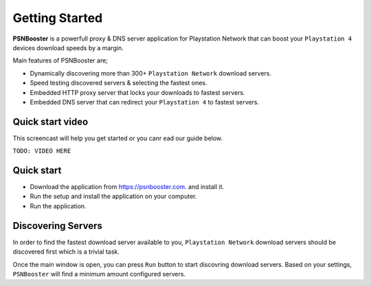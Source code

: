 .. _getting-started:

Getting Started
===============

**PSNBooster** is a powerfull proxy & DNS server application for Playstation Network that
can boost your ``Playstation 4`` devices download speeds by a margin.

Main features of PSNBooster are;

- Dynamically discovering more than 300+ ``Playstation Network`` download servers.
- Speed testing discovered servers & selecting the fastest ones.
- Embedded HTTP proxy server that locks your downloads to fastest servers.
- Embedded DNS server that can redirect your ``Playstation 4`` to fastest servers.

Quick start video
-----------------

This screencast will help you get started or you canr ead our guide below.

``TODO: VIDEO HERE``

Quick start
-----------

- Download the application from `https://psnbooster.com. <https://psnbooster.com/>`_ and install it.
- Run the setup and install the application on your computer.
- Run the application.

.. image:: images/getting-started/initial-screen.png

Discovering Servers
------------------------------------------------

In order to find the fastest download server available to you, ``Playstation Network`` download servers
should be discovered first which is a trivial task.

Once the main window is open, you can press ``Run`` button to start discovring download servers. Based on
your settings, ``PSNBooster`` will find a minimum amount configured servers.